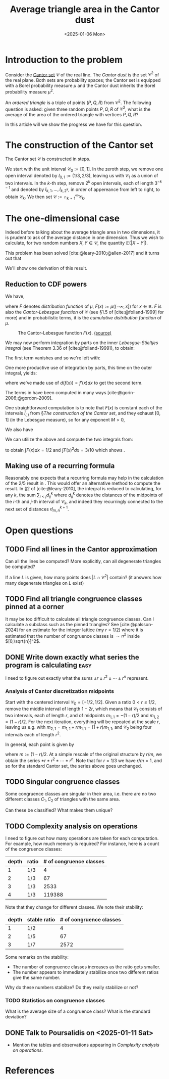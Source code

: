 #+TITLE: Average triangle area in the Cantor dust
#+DATE: <2025-01-06 Mon>

* Introduction to the problem

Consider the [[https://en.wikipedia.org/wiki/Cantor_set][Cantor set]] $\mathcal{C}$ of the real line. The /Cantor dust/ is the set $\mathcal{C}^2$ of the real plane. Both sets are probability spaces; the Cantor set is equipped with a Borel probability measure $\mu$ and the Cantor dust inherits the Borel probability measure $\mu^2$.

An /ordered triangle/ is a triple of points $(P,Q,R)$ from $\mathcal{C}^2$. The following question is asked: given three random points $P,Q,R$ of $\mathcal{C}^2$, what is the average of the area of the ordered triangle with vertices $P,Q,R$?

In this article will we show the progress we have for this question.

* The construction of the Cantor set

The Cantor set $\mathcal{C}$ is constructed in steps.

We start with the unit interval $\mathcal{C}_0 := [0,1]$. In the zeroth step, we remove one open interval denoted by $I_{0,1} := (1/3, 2/3)$, leaving us with $\mathcal{C}_1$ as a union of two intervals. In the \(k\)-th step, remove $2^k$ open intervals, each of length $3^{-k-1}$ and denoted by $I_{k,1}, \dots, I_{k, 2^k}$, in order of appereance from left to right, to obtain $\mathcal{C}_k$. We then set $\mathcal{C} := \cap_{k=1}^\infty \mathcal{C}_k$.

* The one-dimensional case

Indeed before talking about the average triangle area in two dimensions, it is prudent to ask of the average distance in one dimension. Thus we wish to calculate, for two random numbers $X,Y\in\mathcal{C}$, the quantity $\mathbb{E}(|X - Y|)$.

This problem has been solved [cite:@leary-2010;@allen-2017] and it turns out that

\begin{align}
\label{eq:average-distance}
\mathbb{E}(|X - Y|) = 2/5.
\end{align}

We'll show one derivation of this result.

** Reduction to CDF powers

We have,

\begin{align}
\int_0^1\int_0^1 |x-y|dF(y)dF(x)
& = 2 \int_0^1\int_0^x (x - y)dF(y)dF(x),
\end{align}

where $F$ denotes /distribution function/ of $\mu$, $F(x) := \mu((-\infty, x])$ for $x\in\mathbb{R}$.  $F$ is also the /Cantor-Lebesgue function/ of $\mathcal{C}$ (see §1.5 of [cite:@folland-1999] for more) and in probabilistic terms, it is the /cumulative distribution function/ of $\mu$.

#+ATTR_HTML: :width 40% :height 40%
#+CAPTION: The Cantor-Lebesgue function $F(x)$. [[https://commons.wikimedia.org/wiki/File:CantorEscalier-2.svg][(source)]]
[[../img/cantor-lebesgue-function.svg]]

We may now perform integration by parts on the inner /Lebesgue-Stieltjes integral/ (see Theorem 3.36 of [cite:@folland-1999]), to obtain:

\begin{align}
\int_0^x (x-y)dF(y) = \left.(x-y)F(y)\right|_0^x + \int_0^x F(y)dy.
\end{align}

The first term vanishes and so we're left with:

\begin{align}
\mathbb{E}(|X - Y|) & = 2\int_0^1\int_0^x F(y)dydF(x)
\end{align}

One more productive use of integration by parts, this time on the outer integral, yields:

\begin{align}
\label{eq:moments}
\mathbb{E}(|X - Y|) & = 2\int_0^1 F(y)dy - 2\int_0^1 F(x)^2dx,
\end{align}

where we've made use of $d(f(x)) = f'(x)dx$ to get the second term.

The terms in \eqref{eq:moments} have been computed in many ways [cite:@gorin-2006;@gordon-2009].

One straightforward computation is to note that $F(x)$ is constant each of the intervals $I_{i,j}$ from §[[The construction of the Cantor set]], and they exhaust $[0,1]$ (in the Lebesgue measure), so for any exponent $M>0$,

\begin{align}
\int F^M(x)dx&  = \sum_{k=0}^\infty \sum_{j=1}^{2^k} |I_{k,j}| F(I_{k,j})^M.
\end{align}

We also have

\begin{align}
F(I_{k,j}) = 2^{-k-1}(2j - 1)
\end{align}

We can utilize the above and compute the two integrals from:

\begin{align}
\int F(x)^Mdx & = \frac{1}{3\cdot 2^M}\sum_{k=0}^\infty (3\cdot 2^M)^{-k}\sum_{j=1}^{2^k}(2j-1)^M,
\end{align}

to obtain $\int F(x)dx = 1/2$ and $\int F(x)^2dx = 3/10$ which shows \eqref{eq:average-distance}.

** Making use of a recurring formula

Reasonably one expects that a recurring formula may help in the calculation of the $2/5$ result in \eqref{eq:average-distance}. This would offer an alternative method to compute the result. In §2 of [cite:@leary-2010], the integral is reduced to calculating, for any $k$, the sum $\displaystyle\sum_{i < j} d^k_{ij}$ where $d^k_{ij}$ denotes the distances of the midpoints of the \(i\)-th and \(j\)-th interval of $\mathcal{C}_k$, and indeed they recurringly connected to the next set of distances $d^{k+1}_{m,n}$.

* Open questions

** TODO Find all lines in the Cantor approximation

Can all the lines be computed? More explicitly, can all degenerate triangles be computed?

If a line $L$ is given, how many points does $|L\cap\mathcal{C}^2|$ contain? (it answers how many degenerate triangles on $L$ exist)

** TODO Find all triangle congruence classes pinned at a corner

It may be too difficult to calculate all triangle congruence classes. Can I calculate a subclass such as the pinned triangles? See [cite:@palsson-2024] for an estimate for the integer lattice (my $r=1/2$) where it is estimated that the number of congruence classes is $\sim n^2$ inside $[0,\sqrt{n}]^2$.

** DONE Write down exactly what series the program is calculating     :easy:
CLOSED: [2025-01-09 Thu 11:06]

I need to figure out exactly what the sums $\pm r \pm r^2 \pm \cdots \pm r^n$ represent.

*** Analysis of Cantor discretization midpoints

Start with the centered interval $\mathcal{C}_0 = [-1/2, 1/2]$. Given a ratio $0 < r \leq 1/2$, remove the middle interval of length $1-2r$, which means that $\mathcal{C}_1$ consists of two intervals, each of length $r$, and of midpoints $m_{1,1} = -(1-r)/2$ and $m_{1,2} = (1-r)/2$. For the next iteration, everything will be repeated at the scale $r$, leaving us e.g. with $m_{2,1} = m_{1,1} + rm_{1,1} = (1 + r)m_{1,1}$, and $\mathcal{C}_2$ being four intervals each of length $r^2$.

In general, each point is given by

\begin{align}
m\sum_{k=0}^n \pm r^k,
\end{align}

where $m := (1 - r)/2$. At a simple rescale of the original structure by $r/m$, we obtain the series $\pm r \pm r^2 \pm \cdots \pm r^n$. Note that for $r = 1/3$ we have $r/m = 1$, and so for the standard Cantor set, the series above goes unchanged.

** TODO Singular congruence classes

Some congruence classes are singular in their area, i.e. there are no two different classes $C_1, C_2$ of triangles with the same area.

Can these be classified? What makes them unique?

** TODO Complexity analysis on operations

I need to figure out how many operations are taken for each computation. For example, how much memory is required? For instance, here is a count of the congruence classes:

| depth | ratio | # of congruence classes |
|-------+-------+-------------------------|
|     1 | 1/3   |                       4 |
|     2 | 1/3   |                      67 |
|     3 | 1/3   |                    2533 |
|     4 | 1/3   |                  119388 |

Note that they change for different classes. We note their stability:

| depth | stable ratio | # of congruence classes |
|-------+--------------+-------------------------|
|     1 | 1/2          |                       4 |
|     2 | 1/5          |                      67 |
|     3 | 1/7          |                    2572 |

Some remarks on the stability:

- The number of congruence classes increases as the ratio gets smaller.
- The number appears to immediately stabilize once two different ratios give the same number.

Why do these numbers stabilize? Do they really stabilize or not?

*** TODO Statistics on congruence classes

What is the average size of a congruence class? What is the standard deviation?

** DONE Talk to Poursalidis on <2025-01-11 Sat>
CLOSED: [2025-01-11 Sat]

- Mention the tables and observations appearing in [[Complexity analysis on operations]].

* References

#+print_bibliography:

